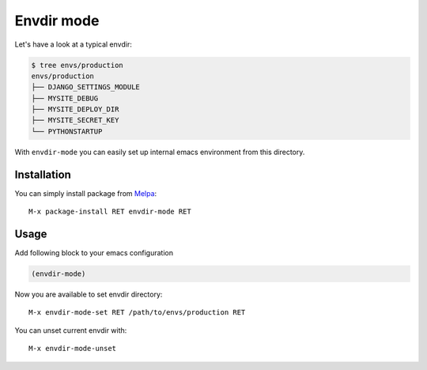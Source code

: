 .. |melpa| image:: http://melpa.org/packages/envdir-badge.svg
    :target: http://melpa.org/#/envdir
    :alt: Melpa

===========
Envdir mode
===========

|melpa|

Let's have a look at a typical envdir:

.. code:: bash

    $ tree envs/production
    envs/production
    ├── DJANGO_SETTINGS_MODULE
    ├── MYSITE_DEBUG
    ├── MYSITE_DEPLOY_DIR
    ├── MYSITE_SECRET_KEY
    └── PYTHONSTARTUP

With ``envdir-mode`` you can easily set up internal emacs environment
from this directory.

Installation
------------

You can simply install package from Melpa_::

    M-x package-install RET envdir-mode RET

Usage
-----

Add following block to your emacs configuration

.. code:: lisp

    (envdir-mode)

Now you are available to set envdir directory::

    M-x envdir-mode-set RET /path/to/envs/production RET

You can unset current envdir with::

    M-x envdir-mode-unset

.. _envdir: https://github.com/jezdez/envdir
.. _Melpa: http://melpa.milkbox.net
